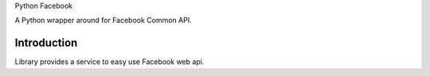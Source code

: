 Python Facebook

A Python wrapper around for Facebook Common API.


============
Introduction
============

Library provides a service to easy use Facebook web api.
